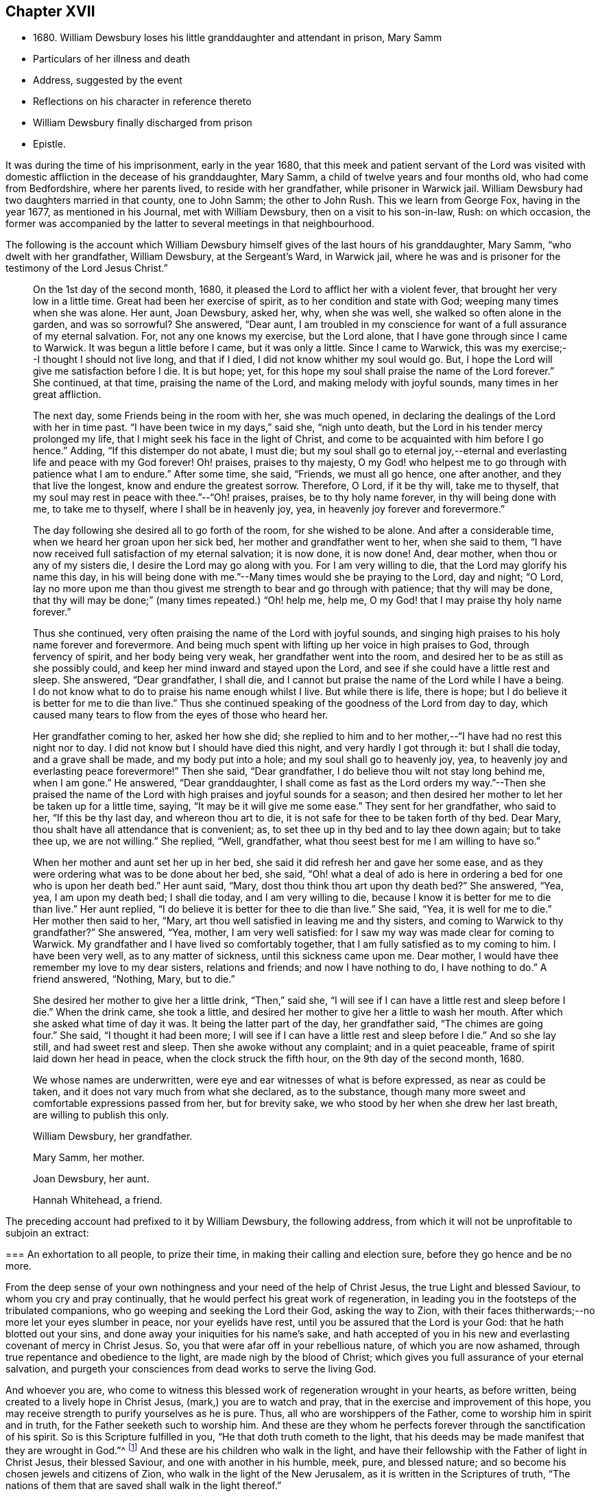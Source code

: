 == Chapter XVII

[.chapter-synopsis]
* 1680+++.+++ William Dewsbury loses his little granddaughter and attendant in prison, Mary Samm
* Particulars of her illness and death
* Address, suggested by the event
* Reflections on his character in reference thereto
* William Dewsbury finally discharged from prison
* Epistle.

It was during the time of his imprisonment, early in the year 1680,
that this meek and patient servant of the Lord was visited
with domestic affliction in the decease of his granddaughter,
Mary Samm, a child of twelve years and four months old, who had come from Bedfordshire,
where her parents lived, to reside with her grandfather, while prisoner in Warwick jail.
William Dewsbury had two daughters married in that county, one to John Samm;
the other to John Rush.
This we learn from George Fox, having in the year 1677, as mentioned in his Journal,
met with William Dewsbury, then on a visit to his son-in-law, Rush: on which occasion,
the former was accompanied by the latter to several meetings in that neighbourhood.

The following is the account which William Dewsbury
himself gives of the last hours of his granddaughter,
Mary Samm, "`who dwelt with her grandfather, William Dewsbury, at the Sergeant`'s Ward,
in Warwick jail,
where he was and is prisoner for the testimony of the Lord Jesus Christ.`"

[quote]
____
On the 1st day of the second month, 1680,
it pleased the Lord to afflict her with a violent fever,
that brought her very low in a little time.
Great had been her exercise of spirit, as to her condition and state with God;
weeping many times when she was alone.
Her aunt, Joan Dewsbury, asked her, why, when she was well,
she walked so often alone in the garden, and was so sorrowful?
She answered, "`Dear aunt,
I am troubled in my conscience for want of a full assurance of my eternal salvation.
For, not any one knows my exercise, but the Lord alone,
that I have gone through since I came to Warwick.
It was begun a little before I came, but it was only a little.
Since I came to Warwick, this was my exercise;--I thought I should not live long,
and that if I died, I did not know whither my soul would go.
But, I hope the Lord will give me satisfaction before I die.
It is but hope; yet, for this hope my soul shall praise the name of the Lord forever.`"
She continued, at that time, praising the name of the Lord,
and making melody with joyful sounds, many times in her great affliction.

The next day, some Friends being in the room with her, she was much opened,
in declaring the dealings of the Lord with her in time past.
"`I have been twice in my days,`" said she, "`nigh unto death,
but the Lord in his tender mercy prolonged my life,
that I might seek his face in the light of Christ,
and come to be acquainted with him before I go hence.`"
Adding, "`If this distemper do not abate, I must die;
but my soul shall go to eternal joy,--eternal and
everlasting life and peace with my God forever!
Oh! praises, praises to thy majesty,
O my God! who helpest me to go through with patience what I am to endure.`"
After some time, she said, "`Friends, we must all go hence, one after another,
and they that live the longest, know and endure the greatest sorrow.
Therefore, O Lord, if it be thy will, take me to thyself,
that my soul may rest in peace with thee.`"--"`Oh! praises, praises,
be to thy holy name forever, in thy will being done with me, to take me to thyself,
where I shall be in heavenly joy, yea, in heavenly joy forever and forevermore.`"

The day following she desired all to go forth of the room, for she wished to be alone.
And after a considerable time, when we heard her groan upon her sick bed,
her mother and grandfather went to her, when she said to them,
"`I have now received full satisfaction of my eternal salvation; it is now done,
it is now done!
And, dear mother, when thou or any of my sisters die,
I desire the Lord may go along with you.
For I am very willing to die, that the Lord may glorify his name this day,
in his will being done with me.`"--Many times would she be praying to the Lord,
day and night; "`O Lord,
lay no more upon me than thou givest me strength to bear and go through with patience;
that thy will may be done,
that thy will may be done;`" (many times repeated.) "`Oh! help me, help me,
O my God! that I may praise thy holy name forever.`"

Thus she continued, very often praising the name of the Lord with joyful sounds,
and singing high praises to his holy name forever and forevermore.
And being much spent with lifting up her voice in high praises to God,
through fervency of spirit, and her body being very weak,
her grandfather went into the room, and desired her to be as still as she possibly could,
and keep her mind inward and stayed upon the Lord,
and see if she could have a little rest and sleep.
She answered, "`Dear grandfather, I shall die,
and I cannot but praise the name of the Lord while I have a being.
I do not know what to do to praise his name enough whilst I live.
But while there is life, there is hope;
but I do believe it is better for me to die than live.`"
Thus she continued speaking of the goodness of the Lord from day to day,
which caused many tears to flow from the eyes of those who heard her.

Her grandfather coming to her, asked her how she did;
she replied to him and to her mother,--"`I have had no rest this night nor to day.
I did not know but I should have died this night, and very hardly I got through it:
but I shall die today, and a grave shall be made, and my body put into a hole;
and my soul shall go to heavenly joy, yea,
to heavenly joy and everlasting peace forevermore!`"
Then she said, "`Dear grandfather, I do believe thou wilt not stay long behind me,
when I am gone.`"
He answered, "`Dear granddaughter,
I shall come as fast as the Lord orders my way.`"--Then she praised the
name of the Lord with high praises and joyful sounds for a season;
and then desired her mother to let her be taken up for a little time, saying,
"`It may be it will give me some ease.`"
They sent for her grandfather, who said to her, "`If this be thy last day,
and whereon thou art to die, it is not safe for thee to be taken forth of thy bed.
Dear Mary, thou shalt have all attendance that is convenient; as,
to set thee up in thy bed and to lay thee down again; but to take thee up,
we are not willing.`"
She replied, "`Well, grandfather, what thou seest best for me I am willing to have so.`"

When her mother and aunt set her up in her bed,
she said it did refresh her and gave her some ease,
and as they were ordering what was to be done about her bed, she said,
"`Oh! what a deal of ado is here in ordering a bed for one who is upon her death bed.`"
Her aunt said, "`Mary, dost thou think thou art upon thy death bed?`"
She answered, "`Yea, yea, I am upon my death bed; I shall die today,
and I am very willing to die, because I know it is better for me to die than live.`"
Her aunt replied, "`I do believe it is better for thee to die than live.`"
She said, "`Yea, it is well for me to die.`"
Her mother then said to her, "`Mary,
art thou well satisfied in leaving me and thy sisters,
and coming to Warwick to thy grandfather?`"
She answered, "`Yea, mother, I am very well satisfied:
for I saw my way was made clear for coming to Warwick.
My grandfather and I have lived so comfortably together,
that I am fully satisfied as to my coming to him.
I have been very well, as to any matter of sickness, until this sickness came upon me.
Dear mother, I would have thee remember my love to my dear sisters,
relations and friends; and now I have nothing to do, I have nothing to do.`"
A friend answered, "`Nothing, Mary, but to die.`"

She desired her mother to give her a little drink, "`Then,`" said she,
"`I will see if I can have a little rest and sleep before I die.`"
When the drink came, she took a little,
and desired her mother to give her a little to wash her mouth.
After which she asked what time of day it was.
It being the latter part of the day, her grandfather said, "`The chimes are going four.`"
She said, "`I thought it had been more;
I will see if I can have a little rest and sleep before I die.`"
And so she lay still, and had sweet rest and sleep.
Then she awoke without any complaint; and in a quiet peaceable,
frame of spirit laid down her head in peace, when the clock struck the fifth hour,
on the 9th day of the second month, 1680.

We whose names are underwritten, were eye and ear witnesses of what is before expressed,
as near as could be taken, and it does not vary much from what she declared,
as to the substance, though many more sweet and comfortable expressions passed from her,
but for brevity sake, we who stood by her when she drew her last breath,
are willing to publish this only.

[.signed-section-signature]
William Dewsbury, her grandfather.

[.signed-section-signature]
Mary Samm, her mother.

[.signed-section-signature]
Joan Dewsbury, her aunt.

[.signed-section-signature]
Hannah Whitehead, a friend.
____

The preceding account had prefixed to it by William Dewsbury, the following address,
from which it will not be unprofitable to subjoin an extract:

[.embedded-content-document.address]
--

[.blurb]
=== An exhortation to all people, to prize their time, in making their calling and election sure, before they go hence and be no more.

From the deep sense of your own nothingness and your need of the help of Christ Jesus,
the true Light and blessed Saviour, to whom you cry and pray continually,
that he would perfect his great work of regeneration,
in leading you in the footsteps of the tribulated companions,
who go weeping and seeking the Lord their God, asking the way to Zion,
with their faces thitherwards;--no more let your eyes slumber in peace,
nor your eyelids have rest, until you be assured that the Lord is your God:
that he hath blotted out your sins, and done away your iniquities for his name`'s sake,
and hath accepted of you in his new and everlasting covenant of mercy in Christ Jesus.
So, you that were afar off in your rebellious nature, of which you are now ashamed,
through true repentance and obedience to the light, are made nigh by the blood of Christ;
which gives you full assurance of your eternal salvation,
and purgeth your consciences from dead works to serve the living God.

And whoever you are,
who come to witness this blessed work of regeneration wrought in your hearts,
as before written, being created to a lively hope in Christ Jesus,
(mark,) you are to watch and pray, that in the exercise and improvement of this hope,
you may receive strength to purify yourselves as he is pure.
Thus, all who are worshippers of the Father, come to worship him in spirit and in truth,
for the Father seeketh such to worship him.
And these are they whom he perfects forever through the sanctification of his spirit.
So is this Scripture fulfilled in you, "`He that doth truth cometh to the light,
that his deeds may be made manifest that they are wrought in God.`"^
footnote:[John 3:21.]
And these are his children who walk in the light,
and have their fellowship with the Father of light in Christ Jesus,
their blessed Saviour, and one with another in his humble, meek, pure,
and blessed nature; and so become his chosen jewels and citizens of Zion,
who walk in the light of the New Jerusalem, as it is written in the Scriptures of truth,
"`The nations of them that are saved shall walk in the light thereof.`"

--

It might not be difficult to draw an affecting picture of
the forlorn condition of William Dewsbury at this time,
now rendered more so by the decease of his little granddaughter,
his prison companion and attendant.
Nor is it natural or probable,
that she should have been thus removed while filling
an office at once so cheering and useful,
without a sensible mind like his feeling some pangs of suffering.
At the same time,
such had long been the habitual piety and resignation of spirit in this real Christian,
that we are of necessity bound to contemplate him in his true character.
We must view him, yielding to this as to other painful dispensations and privations,
which in the ordering of unerring wisdom had through life been meted to him,
with that holy submission which breathes the language of "`Not my will but thine
be done;`" and rejoicing in the manifest foretaste of that glorious state,
which one so young was thus called to inherit.
We may conclude that our friend had now attained
to the age of somewhat beyond threescore years,
and that his infirmities were such as to render his
own further tarriance here extremely uncertain.
He would therefore himself be looking towards a future state,
with feelings in unison with those of the apostle, when he told the Ephesians,
he had a desire to depart and to be with Christ,
which he assured them was far better than to remain:
and William Dewsbury with such feelings would regard
the early flight of his grandchild as an event,
to her transcendently happy.

We are informed by himself, that during the nineteen years of his confinement at Warwick,
in four of them only was he a close prisoner: and I think we have reason for concluding,
that the latter period of his imprisonment there,
was rendered less irksome by that extension of liberty which such information implies.
Still it is painful to contemplate the circumstance,
excepting as regards his patient endurance of the wrongs thus heaped upon him,
that his bonds were continued to so late a period of his life,
and that the king`'s proclamation, by which he was finally enlarged,
came when the full enjoyment of his liberty was no longer in his power;
being then not only advanced in years,
but greatly disabled through a series of imprisonments and sufferings for so many years.
In the year 1686, about eighteen months before he died,
towards the conclusion of one of his epistles to Friends,
we find the following affecting paragraph.

[.embedded-content-document.epistle]
--

My dear Friends, through the sharp persecutions that were endured in the heat of the day,
and many long imprisonments; being nineteen years a prisoner in this town of Warwick,
and four of them kept a close prisoner,
it hath pleased God to suffer my health to be impaired,
so that many times I am forced to rest two or three times,
in going to the meeting in the town, not being of ability to travel as in years past.
I do, in the love of God, visit you with this epistle,
desiring it may be carefully read in the fear of the Lord,
in the assemblies of his people,
that peace and unity may be amongst you in the name of our Lord Jesus Christ.
Amen.

--

[.offset]
The following "`general epistle to Friends,
from this ancient servant of Christ,`" may here be introduced.

[.embedded-content-document.epistle]
--

[.salutation]
My dear Friends and brethren,

Who are called out of the world,
and plucked as brands out of the fire, by the heavenly power of God,
who hath convinced you of his everlasting truth, in the light of Jesus Christ:
as you have received the truth in some measure, watch and pray,
and believe in the name of Christ;
that you may feel his power in the heavenly inspiration of his blessed spirit,
to lay judgment to the line and righteousness to the plummet,
that all that is not obedient to the light of Christ, may be kept down,
and buried in the heavenly baptism under the sentence of death;
as it was and is with all the children of God,
who have received the sentence of death in ourselves,
that we may have no confidence in ourselves, but trust alone in the living God.
This will keep you all in the sweet, seasoned, savoury spirit of life, in all your words,
tradings, and dealings among the children of men.
Then will you, who retain the savour of the heavenly life in the blessed truth,
be manifest and known to all people as the salt of the earth;
so that every one according to your measure may be felt, upon all occasions,
continually flowing forth, in the savoury spirit of life,
to the comfort of your own families, and the city of God,
who over all is blessed forever!

And, my dear Friends, I desire all to be watchful,
that not any come short of what is required of them,
both rulers of families and parents of children.
While you have a day to be with them, call your families together to wait upon the Lord,
in the fear of his name.
Certainly, the Lord will answer the end of your endeavours,
by causing the savoury life to flow through you, to season your servants and children;
that the church of God may be in every particular family and habitation of his people.

Great is the concern upon my spirit for the children
of all who profess the blessed truth of God,
that all parents may stand in their places,
and bring up their children in the fear of the Lord.
And that while in their minority and tender years, and under their tuition,
they may not be too indulgent to them or suffer the spirit of the world to rule in them,
or let them have their own wills,
and do those things which are not according to the truth of God; and connive at,
instead of reproving their children, and crossing the spirit of the world in them,
and causing them to be content with such things as are according to the truth of our God.
For want of this carefulness in parents,
the spirit of this world is strengthened in children,
when it should be kept down by the heavenly authority
and power that the Lord hath given to parents,
to rule over them.
And all walk in the wisdom of God, with moderation in all things,
clothed in modest apparel, and laying by all superfluity,
so that your good examples may reach the witness of God in your children.
But for want of this care in some parents,
and being too indulgent and full of lenity to their children, they grow rude, stubborn,
self-willed and disobedient to parents,
to the wounding of their hearts who have thus neglected their duty.

Therefore I desire and beseech you,
that you slight not the opportunity God gives you in this weighty concern,
to be in all things good examples to all who live with you, both children and servants,
that by your godly conversation and heavenly exhortations,
you may raise up the witness for God in them; exercising the power God hath given you,
to keep down the evil nature, while they live with you.

When your children grow up, take them to meetings; and keep your eyes over them,
that they behave themselves soberly according to your exhortations.
Encourage them in well-doing;
so will the Lord bless your sweet and heavenly behaviour in your families;
and servants will bless God that ever it was their lot to come into your families,
in that their spirits were sweetly seasoned with the truth,
by your heavenly care over them.
Your children, also, will magnify the name of the Lord for your blessed care,
heavenly instructions, and godly endeavours every way, for their good in this world,
and their eternal happiness in the world to come.
This will crown the hoary heads of parents with joy,
to see their endeavours sanctified to their children,
and their offspring made the offspring and children of God.
Blessed be his name forever, who heareth the prayers of his people,
who are exercised daily in the heavenly inspiration of his holy Spirit,
to call upon his holy name, not only for enemies but for a blessing upon their families,
and for all that love the truth of our God.
These are the families that are a sweet savour unto the Lord,
whom he guards with the angel of his presence,
and will make them manifest and known to all people, that they are his chosen jewels,
whom he will preserve in the day when he will pour forth
his vengeance upon the heathen that know him not,
and upon the families that call not upon his name.

And if any of these children of heavenly-minded parents,
when removed from under their tuition, for want of watchfulness,
grow careless and turn their backs on the blessed truth of God,
and trample all the care and good counsel of their parents under their feet,
to satisfy their own wills in the pride and vanity of this evil world,
to the wounding of the hearts of their careful and loving parents,
they will be clear of their blood; while they +++[+++such children]
shall reap the fruits of their doings except they repent.

And all you, young and tender people, with others that come among Friends,
through the education of your careful parents, masters or mistresses,
I have a concern upon my spirit to write to you,
that you do not rest in an outward profession of the truth, received by education,
but watch unto the heart-searching light of Christ in you,
which will let you see that you must be regenerated and born again,
and so be made real and faithful Friends,
by the heavenly inspiration of the powerful spirit of God in you.
And if you be carefully upon your watch,
you will see judgment upon all in you that is not obedient to the light of Christ,
in whose light you will see more light,
even your great necessity for the enjoyment of the life that is hid with Christ in God.

This will cause you to pray without ceasing,
that the Lord would enable you to loathe and abhor the pride, pomp,
and pleasure of this evil world, and give you assurance of God`'s love to your souls.
And until you enjoy it, in all places of your retirement,
you will pour forth your supplications with tears to the Lord,
as the blessed and heavenly travellers and companions did and do,
who could not find the kingdom of God in outward observations,
though none were more careful in observing what is
made known to them to be the will of God.
But the kingdom of God consists not in outward observations, therefore,
in the light press forward, according to your spiritual hunger and thirst,
in true poverty of spirit, weeping and seeking the Lord your God, asking the way to Zion,
with your faces thitherward, that you may enjoy salvation for walls and bulwarks.

Oh, you blessed children of the Lord! lift up your heads,
and stay your minds upon the Lord, waiting patiently upon him.
He will turn your sorrows into everlasting rejoicing,
and seal you up with his holy Spirit of promise, in the marriage union with himself;
and will give you assurance of your eternal salvation.
Then will you certainly know the kingdom of God to be within you,
and the anointing to teach you,
which will enable you to delight in taking up the cross daily,
in true obedience to the light of Christ,
all the days you have a being among the children of men.
Then will you, in the name of the Lord, trample upon all the pride, pomp, pleasures,
and vanity of this evil world; to the great comfort of your dear and careful parents,
masters and mistresses, whose tuition you were under in your tender years,
and of all that walk in the precious truth of our God, who is over all blessed forever.
Amen.

And all dear Friends and brethren, seeing the Lord,
who turneth the hearts of men as the rivers of waters,
and in his lovingkindness so ordereth those in authority,
that the prison doors are opened once more in our day,
and we enjoy peace and quietness according to his blessed will;
praises be to his holy name forever.
I have a concern upon my spirit that all Friends
and brethren have their hearts affected as mine is,
to live in the sense of the mercies of the Lord.
And, for the time to come,
every one endeavour to prevent the enemy making disunion among Friends and brethren,
as of late years he hath been doing, by public opposition in some, and others,
not patiently keeping in their places, have also separated.
The difference being so public,
hath caused many a sorrowful heart and given cause to the enemies of God to rejoice.
This has been a greater exercise and trouble to me,
than all the sharp persecutions and imprisonments I have endured
for the word of God and testimony of our Lord Jesus Christ.

Therefore in the love of God, I beseech and entreat you all,
who have been or are concerned in what is before written,
to let the love of God so abound,
that in it all labour for peace and unity in Christ the Prince of peace,
who in love laid down his life for us, when we were enemies:
and in our age he hath called many of his children
to give up their lives in the heat of the day,
weeks, months, and years, to gather enemies to the knowledge of God and union with him.

Therefore wait for the heavenly wisdom, to bear one with another; that if any,
who are conscientious to God, and blameless in their conversations,
having a concern upon their spirits to edify the people,
do declare the truth in public assemblies, I beseech you in the love of God,
that not any through disaffection show at least any public opposition.
But rather, if there be occasion for the party to be spoken to, speak to him in private.
So will the enemy be prevented from casting stumbling
blocks in the way of tender-spirited people,
who come in love to be comforted in the meeting.
And in so doing it will cause love and unity to abound among Friends,
and in the love of God all will be restored and brought
into unity again who have been scattered;
and to meet alt together in the everlasting truth, to feel the healer of breaches,
who is the restorer of the desolate, exalted to reign in his kingdom in all your hearts;
and to offer up a peace-offering, in passing by all offences, that have caused disunion:
and to bind you all up in the unity of the spirit and bond of everlasting peace.
And meet all together, you who profess God`'s blessed truth, to praise his holy name,
all as one and one as all, while we are in these mortal bodies,
and forever when time here shall be no more.
Even so be it with you all, saith my soul, in the name of the Lord,
to whom are my prayers, that all may be accomplished as above written.
And, until it be so with you,
I shall remain your exercised brother in tribulation and
in the kingdom and patience of our Lord Jesus Christ.

[.signed-section-signature]
William Dewsbury

[.postscript]
====

P+++.+++ S.--Given forth in the movings of the peaceable spirit and word of reconciliation,
in the Lord Jesus Christ; to whom are my prayers,
that all who are convinced may wait to be made of the number of the slain of the Lord,
and conformable to Christ in his death.
That they may witness his quickening power to raise them up in the resurrection of life,
to enter into the gates of Zion, to dwell in the city of New Jerusalem,
where peace is within her gates,
and quietness among all that have their habitation therein,
having salvation for walls and bulwarks; and +++[+++such]
are blessed of the Lord, preserved by him, to the honour of his name forever, Amen.

====

[.signed-section-context-close]
Warwick, 4th of Tenth month, 1686.

--
